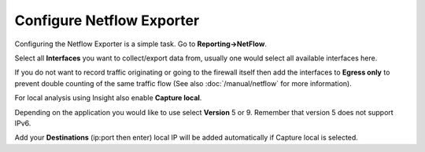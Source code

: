 --------------------------
Configure Netflow Exporter
--------------------------

.. image:: images/netflow_exporter.png

Configuring the Netflow Exporter is a simple task. Go to **Reporting->NetFlow**.

Select all **Interfaces** you want to collect/export data from, usually one would
select all available interfaces here.

If you do not want to record traffic originating or going to the firewall itself
then add the interfaces to **Egress only** to prevent double counting of the same traffic
flow (See also :doc:`/manual/netflow` for more information).

For local analysis using Insight also enable **Capture local**.

Depending on the application you would like to use select **Version** 5 or 9.
Remember that version 5 does not support IPv6.

Add your **Destinations** (ip:port then enter) local IP will be added automatically
if Capture local is selected.
